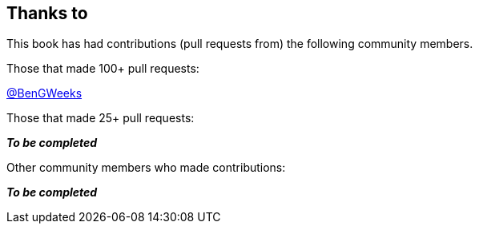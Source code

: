 == Thanks to

// Need to figure out how to make a link in ASCIIDOC as clear doesn't use Markdown format.

This book has had contributions (pull requests from) the following community members.

Those that made 100+ pull requests:

// Please enter a line below per contributor in the format: Name (or handle) as a link to your preferred Url (e.g. Twitter)

link:https://twitter.com/BenGWeeks[@BenGWeeks]

Those that made 25+ pull requests:

*_To be completed_*

// Please enter a line below per contributor in the format: Name (or handle) as a link to your preferred Url (e.g. Twitter)

Other community members who made contributions:

*_To be completed_*

// Please enter a line below per contributor in the format: Name (or handle) as a link to your preferred Url (e.g. Twitter)
